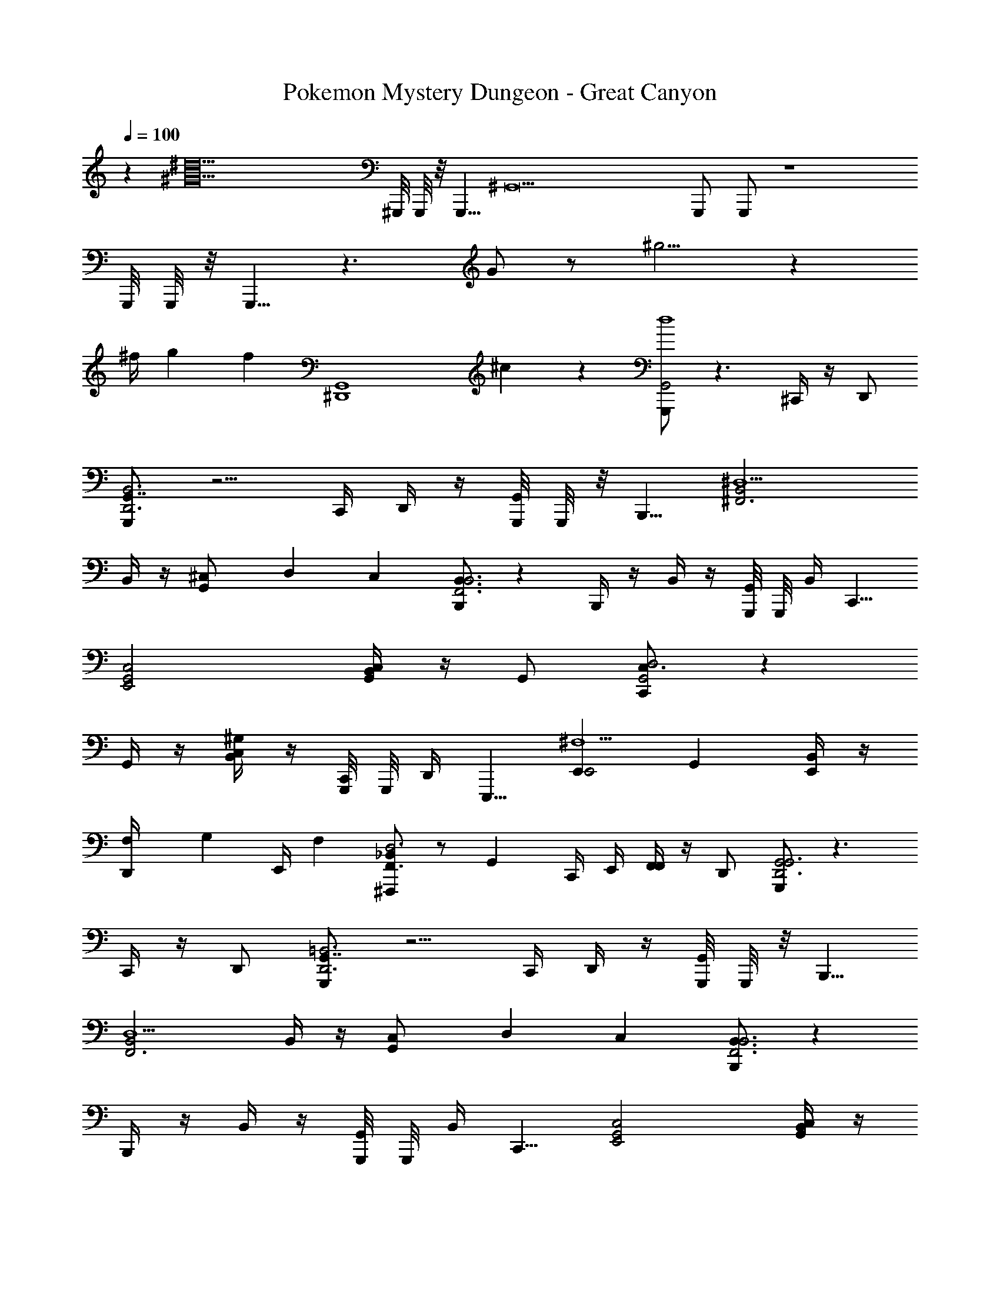 X: 1
T: Pokemon Mystery Dungeon - Great Canyon
L: 1/4
Q: 1/4=120
Z: ABC Generated by Starbound Composer v0.8.7
K: C
Q: 1/4=100
z [z/^d10^G10] ^G,,,/8 G,,,/8 z/8 [z/8G,,,5/8] [z/^G,,9] G,,,/ G,,,/ z4 
G,,,/8 G,,,/8 z/8 G,,,5/8 z3/ G/ z/ ^g5/4 z7/24 
[z5/24^f/4] [z/8g5/24] [z/8f5/24] [z/G,,4^D,,4] ^c/6 z/3 [G,,,/G,,2d4] z3/ ^C,,/4 z/4 D,,/ 
[G,,,/G,,7/4B,,3D,,3] z5/4 C,,/4 D,,/4 z/4 [G,,,/8G,,/] G,,,/8 z/8 [z/8B,,,5/8] [B,,2^D,5/^F,,3] 
B,,/4 z/4 [^C,/6G,,/] D,/6 C,/6 [B,,,/B,,3/B,,3F,,3] z B,,,/4 z/4 B,,/4 z/4 [G,,,/8G,,/4] G,,,/8 [z/8B,,/4] [z/8C,,5/8] 
[G,,2E,,2C,2] [C,/4B,,G,,] z/4 G,,/ [C,,/C,3/D,2G,,2] z 
G,,/4 z/4 [C,/4^G,B,,] z/4 [G,,,/8C,,/4] G,,,/8 [z/8D,,/4] [z/8E,,,5/8] [E,,E,,2^F,5/] G,, [E,,/4B,,] z/4 
[F,/6D,,/4] [z/12G,/6] [z/12E,,/4] F,/6 [^F,,,/_B,,F,,3/D,3] z/ [z/G,,] C,,/4 E,,/4 [F,,/4F,,] z/4 D,,/ [G,,,/G,,2G,,3D,,3] z3/ 
C,,/4 z/4 D,,/ [G,,,/G,,7/4=B,,3D,,3] z5/4 C,,/4 D,,/4 z/4 [G,,,/8G,,/] G,,,/8 z/8 [z/8B,,,5/8] 
[B,,2D,5/F,,3] B,,/4 z/4 [C,/6G,,/] D,/6 C,/6 [B,,,/B,,3/B,,3F,,3] z 
B,,,/4 z/4 B,,/4 z/4 [G,,,/8G,,/4] G,,,/8 [z/8B,,/4] [z/8C,,5/8] [G,,2E,,2C,2] [C,/4B,,G,,] z/4 
G,,/ [C,,/C,3/D,2G,,2] z G,,/4 z/4 [C,/4G,B,,] z/4 [G,,,/8C,,/4] G,,,/8 [z/8D,,/4] [z/8E,,,5/8] [E,,E,,2F,5/] 
G,, [E,,/4B,,] z/4 [F,/6D,,/4] [z/12G,/6] [z/12E,,/4] F,/6 [F,,,/_B,,F,,3/D,3] z/ [F,,,/G,,] C,,/4 E,,/4 
[F,,/4^D/F,,,/F,,] z/4 D,,/ [G,,,/G,,3/4G3/] z/4 G,,3/4 D,,/4 D,,/24 z5/24 [G/6G,,/4] z/12 [G,,/24G/6] z5/24 [^F/6D,,/] z/12 G/8 G/8 
[G,,5/12G,,,/D3/G,3/d5/] z/12 G,,/6 z/12 G,,/6 z/12 G,,/6 z/3 C,,/ [D/8G,/8D,,] z3/8 [^C/6F,/6] z/12 [D/6G,/6] z/12 [B,,,/=B,,3/4f9/8F5/B,5/] z/4 B,,/ 
B,,/24 z5/24 [f/6F,,/] z/12 g/4 [f/6B,,/4] z/12 [B,,/24f/6] z5/24 [c/6F,,/] z/12 c/6 z/12 [B,,,/B,,3/4d5/] z/4 [G/6D/6B,,/] z/12 [F/8C/8] z/8 B,,/24 z5/24 [F,,/4D/4B,/4] G,,/4 [C/8G,/8D,/4] z/8 
D,/24 z5/24 [B,/4F,/4B,,/] z/4 [C,,/C,3/4c9/8C5/E,5/] z/4 C,3/4 [c/6C,,/4] z/12 [d/4E,,/4] [c/6F,,/4F,,B,,,] z/12 [F,,/24c/6] z5/24 [B/6B,,/] z/12 B/6 z/12 [C,/C,,/C,,G,,2G5/] 
C,/4 D,/4 [C,/4D,,] C,/24 z5/24 B,,/ [G,,/4D,2/3F,,] G,,/24 z5/24 [z/6F,,/] C,5/24 D,/8 [E,,,/E,,3/4c9/8G,,3C,6] z/4 E,,3/4 
[c/6B,,,/4] z/12 [B,,,/24d/4] z5/24 [c/6E,,/4] z/12 [E,,/24c/6] z5/24 [B/6G,,/] z/12 B/6 z/12 [F,,5/12F,,,/G7/12_B,,3] z/12 [z/8F,,5/24] G/8 [_B/8F,,5/24] G/8 [F,,/6F,,,/F5/4] z/3 C,,/ [D,,/F,,,/] 
[D/F,,/] [G,,,/G,,3/4G3/] z/4 G,,3/4 D,,/4 D,,/24 z5/24 [G/6G,,/4] z/12 [G,,/24G/6] z5/24 [F/6D,,/] z/12 G/8 G/8 [G,,5/12G,,,/GDd5/] z/12 
G,,/6 z/12 G,,/6 z/12 [G,,/6G/D/] z/3 [B3/16C3/16C,,/] z/16 [G3/16D3/16] z/16 [F/8C/8D,,] z3/8 [G/8D/8] z3/8 [B,,,/=B,,3/4f9/8B,2D5/] z/4 B,,/ B,,/24 z5/24 
[f/6E,,/4] z/12 [g/4F,,/4] [f/6B,,/4] z/12 [B,,/24f/6] z5/24 [c/6F,,/] z/12 c/6 z/12 [B,,,/B,,3/4d5/] z/4 [F3/16C3/16B,,/] z/16 [G/8D/8] z/8 B,,/24 z5/24 [F/8C/8F,,/4] z/8 G,,/4 [D,/4DB,] D,/24 z5/24 
B,,/ [C,,/C,3/4c9/8] z/4 [z/4C,3/4] [z/C,,F,,] [c/6C,,/4] z/12 [d/4E,,/4] [c/6F,,/4D,,G,,] z/12 [F,,/24c/6] z5/24 [=B/6B,,/] z/12 B/6 z/12 [C,/C,,/F,,B,,G7/4] 
C,/4 D,/4 [C,/4G,,C,] C,/24 z5/24 B,,/ [G/6G,,/4B,,D,] z/12 [G,,/24G/6] z5/24 [B/6B,,/] z/12 B/6 z/12 [=D,,/_B,,3/4c9/8C,2E,2] z/4 B,,/4 B,,/4 B,,/24 z5/24 
[c/6C,/4] z/12 [C,/24d/4] z5/24 [c/6E,/4E,G,] z/12 [E,/24c/6] z5/24 [B/6C,/] z/12 B/6 z/12 [^D,,/D,3/4d3D,3=G,3] z/4 G,/4 [D,/4D,,/] z/4 C,/4 C,/24 z5/24 [D,,/D,] z/ 
[G,,,/G,,2G,,3D,,3] z3/ C,,/4 z/4 D,,/ [G,,,/G,,7/4=B,,3D,,3] z5/4 
C,,/4 D,,/4 z/4 [G,,,/8G,,/] G,,,/8 z/8 [z/8B,,,5/8] [B,,2D,5/F,,3] B,,/4 z/4 [C,/6G,,/] D,/6 
C,/6 [B,,,/B,,3/B,,3F,,3] z B,,,/4 z/4 B,,/4 z/4 [G,,,/8G,,/4] G,,,/8 [z/8B,,/4] [z/8C,,5/8] [G,,2E,,2C,2] 
[C,/4B,,G,,] z/4 G,,/ [C,,/C,3/D,2G,,2] z G,,/4 z/4 [C,/4^G,B,,] z/4 [G,,,/8C,,/4] G,,,/8 [z/8D,,/4] [z/8E,,,5/8] 
[E,,E,,2F,5/] G,, [E,,/4B,,] z/4 [F,/6D,,/4] [z/12G,/6] [z/12E,,/4] F,/6 [F,,,/_B,,F,,3/D,3] z/ 
[F,,,/G,,] C,,/4 E,,/4 [F,,/4F,,,/F,,] z/4 D,,/ 
